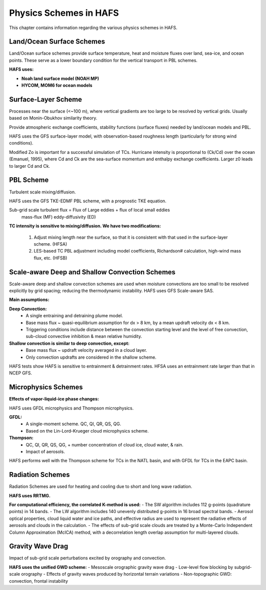 .. _PhysicsSchemes:

***********************
Physics Schemes in HAFS
***********************

This chapter contains information regarding the various physics schemes in HAFS.

.. _Land/OceanSurfaceSchemes:

==========================
Land/Ocean Surface Schemes
==========================


Land/Ocean surface schemes provide surface temperature, heat and moisture fluxes over land, sea-ice, and ocean points. These serve as a lower boundary condition for the vertical transport in PBL schemes.

**HAFS uses:**

* **Noah land surface model (NOAH MP)**
* **HYCOM, MOM6 for ocean models**

.. _SurfaceLayerScheme:

====================
Surface-Layer Scheme
====================

Processes near the surface (<~100 m), where vertical gradients are too large to be resolved by vertical grids. Usually based on Monin-Obukhov similarity theory.

Provide atmospheric exchange coefficients, stability functions (surface fluxes) needed by land/ocean models and PBL.

HAFS uses the GFS surface-layer model, with observation-based roughness length (particularly for strong wind conditions).

Modified Zo is important for a successful simulation of TCs. Hurricane intensity is proportional to (Ck/Cd) over the ocean (Emanuel, 1995), where Cd and Ck are the sea-surface momentum and enthalpy exchange coefficients. Larger z0 leads to larger Cd and Ck.

.. _PBLScheme:

==========
PBL Scheme
==========

Turbulent scale mixing/diffusion.

HAFS uses the GFS TKE-EDMF PBL scheme, with a prognostic TKE equation.

Sub-grid scale turbulent flux = Flux of Large eddies + flux of local small eddies
                                   mass-flux (MF)       eddy-diffusivity (ED)

**TC intensity is sensitive to mixing/diffusion. We have two modifications:**

  1. Adjust mixing length near the surface, so that it is consistent with that used in the surface-layer scheme. (HFSA)
  2. LES-based TC PBL adjustment including model coefficients, Richardson# calculation, high-wind mass flux, etc. (HFSB)

.. _ScaleAwareConvection:

===============================================
Scale-aware Deep and Shallow Convection Schemes
===============================================

Scale-aware deep and shallow convection schemes are used when moisture convections are too small to be resolved explicitly by grid spacing; reducing the thermodynamic instability.
HAFS uses GFS Scale-aware SAS. 

**Main assumptions:**

**Deep Convection:**
  - A single entraining and detraining plume model.
  - Base mass flux ~ quasi-equilibrium assumption for dx > 8 km, by a mean updraft velocity dx < 8 km.
  - Triggering conditions include distance between the convection starting level and the level of free convection, sub-cloud convective inhibition & mean relative humidity.

**Shallow convection is similar to deep convection, except:**
  - Base mass flux ~ updraft velocity averaged in a cloud layer.
  - Only convection updrafts are considered in the shallow scheme.
   
HAFS tests show HAFS is sensitive to entrainment & detrainment rates. HFSA uses an entrainment rate larger than that in NCEP GFS.

.. _MicrophysicsSchemes:

====================
Microphysics Schemes
====================

**Effects of vapor-liquid-ice phase changes:**

HAFS uses GFDL microphysics and Thompson microphysics.

**GFDL:**
  - A single-moment scheme. QC, QI, QR, QS, QG.
  - Based on the Lin-Lord-Krueger cloud microphysics scheme.

**Thompson:**
  - QC, QI, QR, QS, QG, + number concentration of cloud ice, cloud water, & rain.
  - Impact of aerosols.

HAFS performs well with the Thompson scheme for TCs in the NATL basin, and with GFDL for TCs in the EAPC basin.

.. _RadiationSchemes:

=================
Radiation Schemes
=================

Radiation Schemes are used for heating and cooling due to short and long wave radiation.

**HAFS uses RRTMG.**

**For computational efficiency, the correlated K-method is used:**
- The SW algorithm includes 112 g-points (quadrature points) in 14 bands.
- The LW algorithm includes 140 unevenly distributed g-points in 16 broad spectral bands.
- Aerosol optical properties, cloud liquid water and ice paths, and effective radius are used to represent the radiative effects of aerosols and clouds in the calculation.
- The effects of sub-grid scale clouds are treated by a Monte-Carlo Independent Column Approximation (McICA) method, with a decorrelation length overlap assumption for multi-layered clouds.

.. _GravityWaveDrag:

=================
Gravity Wave Drag
=================

Impact of sub-grid scale perturbations excited by orography and convection.

**HAFS uses the unified GWD scheme:**
- Mesoscale orographic gravity wave drag
- Low-level flow blocking by subgrid-scale orography
- Effects of gravity waves produced by horizontal terrain variations
- Non-topographic GWD: convection, frontal instability


